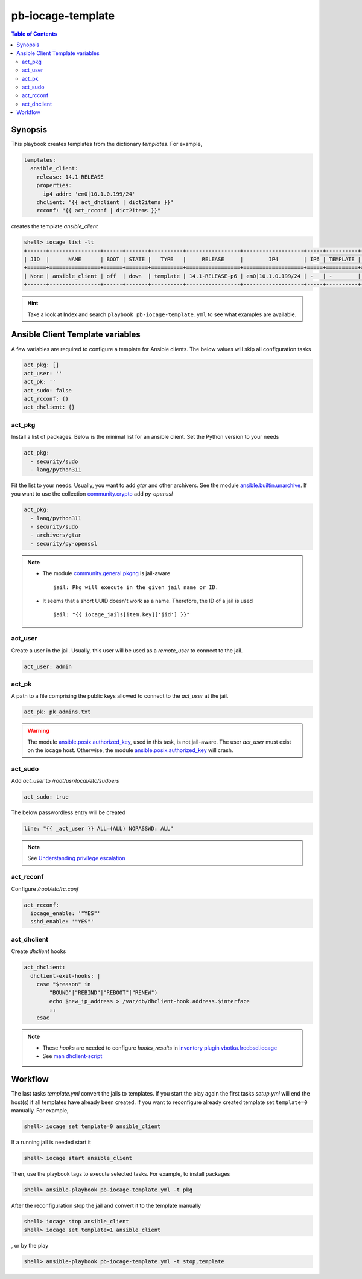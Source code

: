 .. _ug_pb-iocage-template:

pb-iocage-template
------------------

.. contents:: Table of Contents
   :depth: 3

.. index:: single: playbook pb-iocage-template.yml; pb-iocage-template
.. index:: single: act_pkg; pb-iocage-template
.. index:: single: act_user; pb-iocage-template
.. index:: single: act_pk; pb-iocage-template
.. index:: single: act_sudo; pb-iocage-template
.. index:: single: act_rcconf; pb-iocage-template
.. index:: single: act_dhclient; pb-iocage-template

Synopsis
^^^^^^^^

This playbook creates templates from the dictionary *templates*. For example,

.. code-block:: yaml

  templates:
    ansible_client:
      release: 14.1-RELEASE
      properties:
        ip4_addr: 'em0|10.1.0.199/24'
      dhclient: "{{ act_dhclient | dict2items }}"
      rcconf: "{{ act_rcconf | dict2items }}"

creates the template *ansible_client*

.. code-block:: text

  shell> iocage list -lt
  +------+----------------+------+-------+----------+-----------------+-------------------+-----+----------+----------+
  | JID  |      NAME      | BOOT | STATE |   TYPE   |     RELEASE     |        IP4        | IP6 | TEMPLATE | BASEJAIL |
  +======+================+======+=======+==========+=================+===================+=====+==========+==========+
  | None | ansible_client | off  | down  | template | 14.1-RELEASE-p6 | em0|10.1.0.199/24 | -   | -        | no       |
  +------+----------------+------+-------+----------+-----------------+-------------------+-----+----------+----------+


.. hint::

   Take a look at Index and search ``playbook pb-iocage-template.yml`` to see what examples are
   available.

Ansible Client Template variables
^^^^^^^^^^^^^^^^^^^^^^^^^^^^^^^^^

A few variables are required to configure a template for Ansible clients. The below values will
skip all configuration tasks

.. code-block:: yaml

  act_pkg: []
  act_user: ''
  act_pk: ''
  act_sudo: false
  act_rcconf: {}
  act_dhclient: {}

act_pkg
"""""""

Install a list of packages. Below is the minimal list for an ansible client. Set the Python version
to your needs

.. code-block:: yaml

  act_pkg:
    - security/sudo
    - lang/python311

Fit the list to your needs. Usually, you want to add *gtar* and other archivers. See the module
`ansible.builtin.unarchive`_. If you want to use the collection `community.crypto`_ add *py-openssl*

.. code-block:: yaml

  act_pkg:
    - lang/python311                                                                 
    - security/sudo                                                                  
    - archivers/gtar
    - security/py-openssl                                                            

.. note::

   * The module `community.general.pkgng`_ is jail-aware ::

       jail: Pkg will execute in the given jail name or ID.

   * It seems that a short UUID doesn't work as a name. Therefore, the ID of a jail is used ::

       jail: "{{ iocage_jails[item.key]['jid'] }}"

.. seealso::

   * `Setting the Python interpreter`_
   * `Understanding privilege escalation`_

act_user
""""""""

Create a user in the jail. Usually, this user will be used as a *remote_user* to connect to the
jail.

.. code-block:: yaml

  act_user: admin

.. seealso::

   * `Setting a remote user`_
  
act_pk
""""""

A path to a file comprising the public keys allowed to connect to the *act_user* at the jail.

.. code-block:: yaml

  act_pk: pk_admins.txt

.. warning::

   The module `ansible.posix.authorized_key`_, used in this task, is not jail-aware. The user
   *act_user* must exist on the iocage host. Otherwise, the module `ansible.posix.authorized_key`_
   will crash.

  
act_sudo
""""""""

Add *act_user* to */root/usr/local/etc/sudoers*

.. code-block:: yaml

  act_sudo: true

The below passwordless entry will be created

.. code-block:: yaml

  line: "{{ _act_user }} ALL=(ALL) NOPASSWD: ALL"

.. note::

   See `Understanding privilege escalation`_
  
act_rcconf
""""""""""

Configure */root/etc/rc.conf*

.. code-block:: yaml

  act_rcconf:
    iocage_enable: '"YES"'
    sshd_enable: '"YES"'

act_dhclient
""""""""""""

Create *dhclient* hooks

.. code-block:: yaml

  act_dhclient:
    dhclient-exit-hooks: |
      case "$reason" in
          "BOUND"|"REBIND"|"REBOOT"|"RENEW")
          echo $new_ip_address > /var/db/dhclient-hook.address.$interface
          ;;
      esac

.. note::

   * These *hooks* are needed to configure *hooks_results* in `inventory plugin vbotka.freebsd.iocage`_
   * See `man dhclient-script`_

Workflow
^^^^^^^^

The last tasks *template.yml* convert the jails to templates. If you start the play again the first
tasks *setup.yml* will end the host(s) if all templates have already been created. If you want to
reconfigure already created template set ``template=0`` manually. For example,

.. code-block:: sh

  shell> iocage set template=0 ansible_client

If a running jail is needed start it

.. code-block:: sh

  shell> iocage start ansible_client

Then, use the playbook tags to execute selected tasks. For example, to install packages

.. code-block:: sh

  shell> ansible-playbook pb-iocage-template.yml -t pkg

After the reconfiguration stop the jail and convert it to the template manually

.. code-block:: sh

  shell> iocage stop ansible_client
  shell> iocage set template=1 ansible_client

, or by the play


.. code-block:: sh

  shell> ansible-playbook pb-iocage-template.yml -t stop,template


.. _Setting the Python interpreter: https://docs.ansible.com/ansible/latest/os_guide/intro_bsd.html#setting-the-python-interpreter
.. _Understanding privilege escalation: https://docs.ansible.com/ansible/latest/playbook_guide/playbooks_privilege_escalation.html
.. _community.crypto: https://galaxy.ansible.com/ui/repo/published/community/crypto/
.. _ansible.builtin.unarchive: https://docs.ansible.com/ansible/latest/collections/ansible/builtin/unarchive_module.html#notes
.. _ansible.posix.authorized_key: https://docs.ansible.com/ansible/latest/collections/ansible/posix/authorized_key_module.html
.. _community.general.pkgng: https://docs.ansible.com/ansible/latest/collections/community/general/pkgng_module.html
.. _Setting a remote user: https://docs.ansible.com/ansible/latest/inventory_guide/connection_details.html
.. _man dhclient-script: https://man.freebsd.org/cgi/man.cgi?dhclient-script(8)
.. _inventory plugin vbotka.freebsd.iocage: https://galaxy.ansible.com/ui/repo/published/vbotka/freebsd/content/inventory/iocage/
